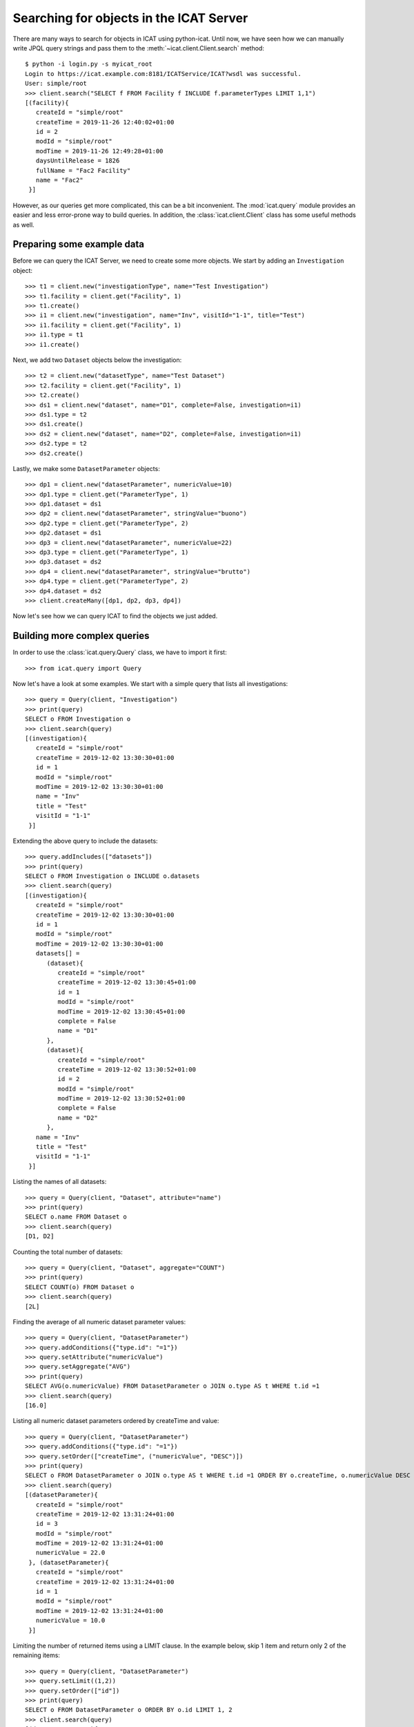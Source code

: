 Searching for objects in the ICAT Server
~~~~~~~~~~~~~~~~~~~~~~~~~~~~~~~~~~~~~~~~

There are many ways to search for objects in ICAT using python-icat.
Until now, we have seen how we can manually write JPQL query strings
and pass them to the :meth:`~icat.client.Client.search` method::

  $ python -i login.py -s myicat_root
  Login to https://icat.example.com:8181/ICATService/ICAT?wsdl was successful.
  User: simple/root
  >>> client.search("SELECT f FROM Facility f INCLUDE f.parameterTypes LIMIT 1,1")
  [(facility){
     createId = "simple/root"
     createTime = 2019-11-26 12:40:02+01:00
     id = 2
     modId = "simple/root"
     modTime = 2019-11-26 12:49:28+01:00
     daysUntilRelease = 1826
     fullName = "Fac2 Facility"
     name = "Fac2"
   }]

However, as our queries get more complicated, this can be a bit
inconvenient.  The :mod:`icat.query` module provides an easier and
less error-prone way to build queries.  In addition, the
:class:`icat.client.Client` class has some useful methods as well.

Preparing some example data
---------------------------

Before we can query the ICAT Server, we need to create some more
objects.  We start by adding an ``Investigation`` object::

  >>> t1 = client.new("investigationType", name="Test Investigation")
  >>> t1.facility = client.get("Facility", 1)
  >>> t1.create()
  >>> i1 = client.new("investigation", name="Inv", visitId="1-1", title="Test")
  >>> i1.facility = client.get("Facility", 1)
  >>> i1.type = t1
  >>> i1.create()

Next, we add two ``Dataset`` objects below the investigation::

  >>> t2 = client.new("datasetType", name="Test Dataset")
  >>> t2.facility = client.get("Facility", 1)
  >>> t2.create()
  >>> ds1 = client.new("dataset", name="D1", complete=False, investigation=i1)
  >>> ds1.type = t2
  >>> ds1.create()
  >>> ds2 = client.new("dataset", name="D2", complete=False, investigation=i1)
  >>> ds2.type = t2
  >>> ds2.create()

Lastly, we make some ``DatasetParameter`` objects::

  >>> dp1 = client.new("datasetParameter", numericValue=10)
  >>> dp1.type = client.get("ParameterType", 1)
  >>> dp1.dataset = ds1
  >>> dp2 = client.new("datasetParameter", stringValue="buono")
  >>> dp2.type = client.get("ParameterType", 2)
  >>> dp2.dataset = ds1
  >>> dp3 = client.new("datasetParameter", numericValue=22)
  >>> dp3.type = client.get("ParameterType", 1)
  >>> dp3.dataset = ds2
  >>> dp4 = client.new("datasetParameter", stringValue="brutto")
  >>> dp4.type = client.get("ParameterType", 2)
  >>> dp4.dataset = ds2
  >>> client.createMany([dp1, dp2, dp3, dp4])

Now let's see how we can query ICAT to find the objects we just added.

Building more complex queries
-----------------------------

In order to use the :class:`icat.query.Query` class, we have to import
it first::

  >>> from icat.query import Query

Now let's have a look at some examples.  We start with a simple query
that lists all investigations::

  >>> query = Query(client, "Investigation")
  >>> print(query)
  SELECT o FROM Investigation o
  >>> client.search(query)
  [(investigation){
     createId = "simple/root"
     createTime = 2019-12-02 13:30:30+01:00
     id = 1
     modId = "simple/root"
     modTime = 2019-12-02 13:30:30+01:00
     name = "Inv"
     title = "Test"
     visitId = "1-1"
   }]

Extending the above query to include the datasets::

  >>> query.addIncludes(["datasets"])
  >>> print(query)
  SELECT o FROM Investigation o INCLUDE o.datasets
  >>> client.search(query)
  [(investigation){
     createId = "simple/root"
     createTime = 2019-12-02 13:30:30+01:00
     id = 1
     modId = "simple/root"
     modTime = 2019-12-02 13:30:30+01:00
     datasets[] =
        (dataset){
           createId = "simple/root"
           createTime = 2019-12-02 13:30:45+01:00
           id = 1
           modId = "simple/root"
           modTime = 2019-12-02 13:30:45+01:00
           complete = False
           name = "D1"
        },
        (dataset){
           createId = "simple/root"
           createTime = 2019-12-02 13:30:52+01:00
           id = 2
           modId = "simple/root"
           modTime = 2019-12-02 13:30:52+01:00
           complete = False
           name = "D2"
        },
     name = "Inv"
     title = "Test"
     visitId = "1-1"
   }]

Listing the names of all datasets::

  >>> query = Query(client, "Dataset", attribute="name")
  >>> print(query)
  SELECT o.name FROM Dataset o
  >>> client.search(query)
  [D1, D2]

Counting the total number of datasets::

  >>> query = Query(client, "Dataset", aggregate="COUNT")
  >>> print(query)
  SELECT COUNT(o) FROM Dataset o
  >>> client.search(query)
  [2L]

Finding the average of all numeric dataset parameter values::

  >>> query = Query(client, "DatasetParameter")
  >>> query.addConditions({"type.id": "=1"})
  >>> query.setAttribute("numericValue")
  >>> query.setAggregate("AVG")
  >>> print(query)
  SELECT AVG(o.numericValue) FROM DatasetParameter o JOIN o.type AS t WHERE t.id =1
  >>> client.search(query)
  [16.0]

Listing all numeric dataset parameters ordered by createTime and
value::

  >>> query = Query(client, "DatasetParameter")
  >>> query.addConditions({"type.id": "=1"})
  >>> query.setOrder(["createTime", ("numericValue", "DESC")])
  >>> print(query)
  SELECT o FROM DatasetParameter o JOIN o.type AS t WHERE t.id =1 ORDER BY o.createTime, o.numericValue DESC
  >>> client.search(query)
  [(datasetParameter){
     createId = "simple/root"
     createTime = 2019-12-02 13:31:24+01:00
     id = 3
     modId = "simple/root"
     modTime = 2019-12-02 13:31:24+01:00
     numericValue = 22.0
   }, (datasetParameter){
     createId = "simple/root"
     createTime = 2019-12-02 13:31:24+01:00
     id = 1
     modId = "simple/root"
     modTime = 2019-12-02 13:31:24+01:00
     numericValue = 10.0
   }]

Limiting the number of returned items using a LIMIT clause.  In the
example below, skip 1 item and return only 2 of the remaining
items::

  >>> query = Query(client, "DatasetParameter")
  >>> query.setLimit((1,2))
  >>> query.setOrder(["id"])
  >>> print(query)
  SELECT o FROM DatasetParameter o ORDER BY o.id LIMIT 1, 2
  >>> client.search(query)
  [(datasetParameter){
     createId = "simple/root"
     createTime = 2019-12-02 13:31:24+01:00
     id = 2
     modId = "simple/root"
     modTime = 2019-12-02 13:31:24+01:00
     stringValue = "buono"
   }, (datasetParameter){
     createId = "simple/root"
     createTime = 2019-12-02 13:31:24+01:00
     id = 3
     modId = "simple/root"
     modTime = 2019-12-02 13:31:24+01:00
     numericValue = 22.0
   }]

Useful search methods
---------------------

If you are looking for one `specific` object and know its unique
identifier (`id`), you can simply retrieve it using the
:meth:`~icat.client.Client.get` method::

  >>> client.get("DatasetParameter", 3)
  (datasetParameter){
     createId = "simple/root"
     createTime = 2019-12-02 13:31:24+01:00
     id = 3
     modId = "simple/root"
     modTime = 2019-12-02 13:31:24+01:00
     numericValue = 22.0
   }

Another way to generate a unique key for an object is by calling the
:meth:`icat.entity.Entity.getUniqueKey` method.  Once you have the
unique key, you can use it to search for the object by calling the
:meth:`icat.client.Client.searchUniqueKey` method::

  >>> obj = client.get("Investigation i INCLUDE i.facility", 1)
  >>> key = obj.getUniqueKey()
  >>> print(key)
  Investigation_facility-(name-Fac1)_name-Inv_visitId-1=2D1
  >>> client.searchUniqueKey(key)
  (investigation){
     createId = "simple/root"
     createTime = 2019-12-02 13:30:30+01:00
     id = 1
     modId = "simple/root"
     modTime = 2019-12-02 13:30:30+01:00
     name = "Inv"
     title = "Test"
     visitId = "1-1"
   }

If you expect to find a certain number of objects, you can use the
:meth:`~icat.client.Client.assertedSearch` method.  This will raise an
error if the number of items found doesn't lie within the specified
bound.

To find `exactly one` object, call the method like this::

  >>> client.assertedSearch("SELECT i FROM Investigation i WHERE i.name='Inv'")
  [(investigation){
     createId = "simple/root"
     createTime = 2019-12-02 13:30:30+01:00
     id = 1
     modId = "simple/root"
     modTime = 2019-12-02 13:30:30+01:00
     name = "Inv"
     title = "Test"
     visitId = "1-1"
   }]

To make sure that you get `at least` 2 objects, for example, specify
the additional parameters `assertmin` and `assertmax`::

  >>> client.assertedSearch("Dataset", 2, None)
  [(dataset){
     createId = "simple/root"
     createTime = 2019-12-02 13:30:45+01:00
     id = 1
     modId = "simple/root"
     modTime = 2019-12-02 13:30:45+01:00
     complete = False
     name = "D1"
   }, (dataset){
     createId = "simple/root"
     createTime = 2019-12-02 13:30:52+01:00
     id = 2
     modId = "simple/root"
     modTime = 2019-12-02 13:30:52+01:00
     complete = False
     name = "D2"
   }]

To limit the number of results retrieved `per call`, you can use the
:meth:`~icat.client.Client.searchChunked` method.  This is equivalent
to having a LIMIT clause in the query, but it returns an iterator over
the items in the search result rather than a list.  Thus, it doesn't
need as much memory when performing large queries::

  >>> for p in client.searchChunked("SELECT p FROM DatasetParameter p", 1, 2):
  ...     print(p)
  ...
  (datasetParameter){
     createId = "simple/root"
     createTime = 2019-12-02 13:31:24+01:00
     id = 2
     modId = "simple/root"
     modTime = 2019-12-02 13:31:24+01:00
     stringValue = "buono"
   }
  (datasetParameter){
     createId = "simple/root"
     createTime = 2019-12-02 13:31:24+01:00
     id = 3
     modId = "simple/root"
     modTime = 2019-12-02 13:31:24+01:00
     numericValue = 22.0
   }

The above is equivalent to::

  >>> for p in client.search("SELECT p FROM DatasetParameter p LIMIT 1,2"):
  ...     print(p)
  ...
  (datasetParameter){
     createId = "simple/root"
     createTime = 2019-12-02 13:31:24+01:00
     id = 2
     modId = "simple/root"
     modTime = 2019-12-02 13:31:24+01:00
     stringValue = "buono"
   }
  (datasetParameter){
     createId = "simple/root"
     createTime = 2019-12-02 13:31:24+01:00
     id = 3
     modId = "simple/root"
     modTime = 2019-12-02 13:31:24+01:00
     numericValue = 22.0
   }

